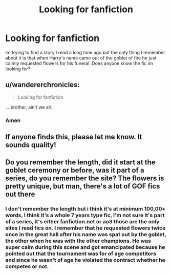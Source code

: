 #+TITLE: Looking for fanfiction

* Looking for fanfiction
:PROPERTIES:
:Author: TheCuriousSage
:Score: 8
:DateUnix: 1609894516.0
:DateShort: 2021-Jan-06
:FlairText: Request
:END:
Im trying to find a story I read a long time ago but the only thing I remember about it is that when Harry's name came out of the goblet of fire he just calmly requested flowers for his funeral. Does anyone know the fic im looking for?


** u/wandererchronicles:
#+begin_quote
  Looking for fanfiction
#+end_quote

....brother, ain't we all.
:PROPERTIES:
:Author: wandererchronicles
:Score: 11
:DateUnix: 1609906693.0
:DateShort: 2021-Jan-06
:END:

*** Amen
:PROPERTIES:
:Author: TheCuriousSage
:Score: 6
:DateUnix: 1609909323.0
:DateShort: 2021-Jan-06
:END:


** If anyone finds this, please let me know. It sounds quality!
:PROPERTIES:
:Author: Littleroo27
:Score: 5
:DateUnix: 1609901720.0
:DateShort: 2021-Jan-06
:END:


** Do you remember the length, did it start at the goblet ceremony or before, was it part of a series, do you remember the site? The flowers is pretty unique, but man, there's a lot of GOF fics out there
:PROPERTIES:
:Author: dojomojo1300
:Score: 1
:DateUnix: 1609905902.0
:DateShort: 2021-Jan-06
:END:

*** I don't remember the length but i think it's at minimum 100,00+ words, I think it's a whole 7 years type fic, I'm not sure it's part of a series, it's either fanfiction.net or ao3 those are the only sites I read fics on. I remember that he requested flowers twice once in the great hall after his name was spat out by the goblet, the other when he was with the other champions. He was super calm during this scene and got emancipated because he pointed out that the tournament was for of age competitors and since he wasn't of age he violated the contract whether he competes or not.
:PROPERTIES:
:Author: TheCuriousSage
:Score: 6
:DateUnix: 1609908170.0
:DateShort: 2021-Jan-06
:END:
